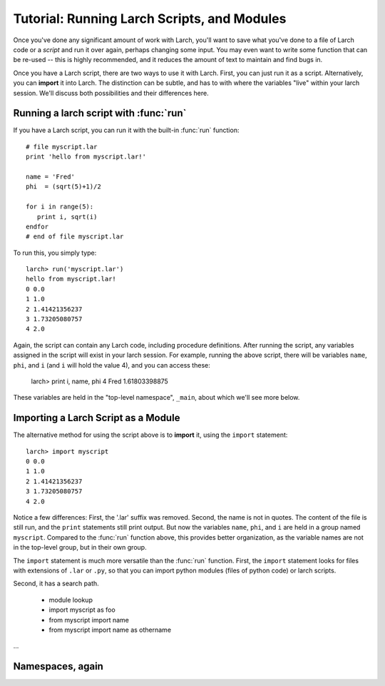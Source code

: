 =======================================================
Tutorial: Running Larch Scripts, and Modules
=======================================================

Once you've done any significant amount of work with Larch, you'll want to
save what you've done to a file of Larch code or a *script* and run it over
again, perhaps changing some input.  You may even want to write some
function that can be re-used -- this is highly recommended, and it reduces
the amount of text to maintain and find bugs in.

Once you have a Larch script, there are two ways to use it with Larch.
First, you can just run it as a script.  Alternatively, you can **import**
it into Larch.  The distinction can be subtle, and has to with where the
variables "live" within your larch session.  We'll discuss both
possibilities and their differences here.


Running a larch script with :func:`run`
========================================

If you have a Larch script, you can run it with the built-in :func:`run`
function::

    # file myscript.lar
    print 'hello from myscript.lar!'

    name = 'Fred'
    phi  = (sqrt(5)+1)/2

    for i in range(5):
       print i, sqrt(i)
    endfor
    # end of file myscript.lar

To run this, you simply type::

    larch> run('myscript.lar')
    hello from myscript.lar!
    0 0.0
    1 1.0
    2 1.41421356237
    3 1.73205080757
    4 2.0

Again, the script can contain any Larch code, including procedure
definitions.  After running the script, any variables assigned in the
script will exist in your larch session.  For example, running the above
script, there will be variables ``name``, ``phi``, and ``i`` (and ``i``
will hold the value 4), and you can access these:

    larch> print i, name, phi
    4 Fred 1.61803398875

These variables are held in the "top-level namespace", ``_main``, about which
we'll see more below.

Importing a Larch Script as a Module
========================================

The alternative method for using the script above is to **import** it, using the ``import`` statement::

    larch> import myscript
    0 0.0
    1 1.0
    2 1.41421356237
    3 1.73205080757
    4 2.0

Notice a few differences: First, the '.lar' suffix was removed.  Second,
the name is not in quotes.  The content of the file is still run, and the
``print`` statements still print output.  But now the variables ``name``,
``phi``, and ``i`` are held in a group named ``myscript``.  Compared to the
:func:`run` function  above, this provides better organization, as the
variable names are not in the top-level group, but in their own group.


The ``import`` statement is much more versatile than the :func:`run`
function.   First, the ``import`` statement looks for files with extensions
of ``.lar`` or ``.py``, so that you can import python modules (files of
python code) or larch scripts.

Second, it has a search path.



  * module lookup
  * import myscript as foo
  * from myscript import name
  * from myscript import name as othername


...

Namespaces, again
==============================

